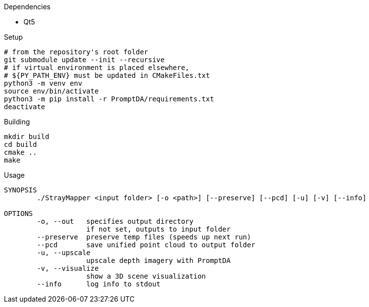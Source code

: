 .Dependencies
* Qt5

.Setup
[source,sh]
----
# from the repository's root folder
git submodule update --init --recursive
# if virtual environment is placed elsewhere,
# ${PY_PATH_ENV} must be updated in CMakeFiles.txt
python3 -m venv env
source env/bin/activate
python3 -m pip install -r PromptDA/requirements.txt
deactivate
----

.Building
[source,sh]
----
mkdir build
cd build
cmake ..
make
----

.Usage
[source,txt]
----
SYNOPSIS
        ./StrayMapper <input folder> [-o <path>] [--preserve] [--pcd] [-u] [-v] [--info]

OPTIONS
        -o, --out   specifies output directory
                    if not set, outputs to input folder
        --preserve  preserve temp files (speeds up next run)
        --pcd       save unified point cloud to output folder
        -u, --upscale
                    upscale depth imagery with PromptDA
        -v, --visualize
                    show a 3D scene visualization
        --info      log info to stdout
----
